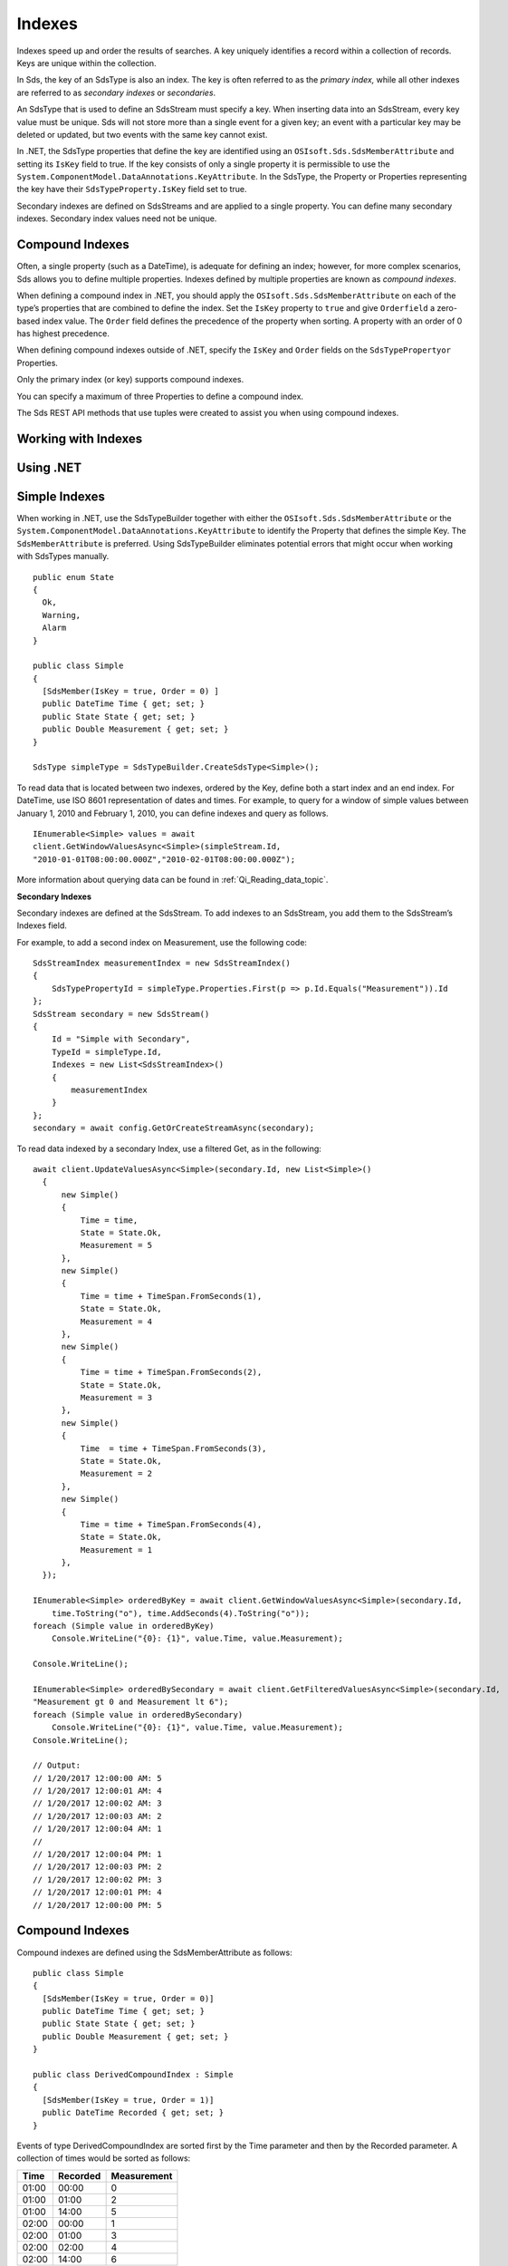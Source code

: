 .. _Qi_Indexes_topic:
=======
Indexes
=======

Indexes speed up and order the results of searches. A key uniquely identifies a record within 
a collection of records. Keys are unique within the collection.

In Sds, the key of an SdsType is also an index. The key is often referred to as the *primary index,* 
while all other indexes are referred to as *secondary indexes* or *secondaries*.

An SdsType that is used to define an SdsStream must specify a key. When inserting data into an SdsStream, every 
key value must be unique. Sds will not store more than a single event for a given key; an event with 
a particular key may be deleted or updated, but two events with the same key cannot exist.

In .NET, the SdsType properties that define the key are identified using an ``OSIsoft.Sds.SdsMemberAttribute`` 
and setting its ``IsKey`` field to true. If the key consists of only a single property it is permissible to 
use the ``System.ComponentModel.DataAnnotations.KeyAttribute``. In the SdsType, the Property or Properties 
representing the key have their ``SdsTypeProperty.IsKey`` field set to true.

Secondary indexes are defined on SdsStreams and are applied to a single property. You can define many 
secondary indexes. Secondary index values need not be unique.



Compound Indexes
----------------

Often, a single property (such as a DateTime), is adequate for defining an index; however, for more complex 
scenarios, Sds allows you to define multiple properties. Indexes defined by multiple properties are known as *compound indexes*.

When defining a compound index in .NET, you should apply the ``OSIsoft.Sds.SdsMemberAttribute`` on each of the type’s 
properties that are combined to define the index. Set the ``IsKey`` property to ``true`` and give ``Orderfield`` a 
zero-based index value. The ``Order`` field defines the precedence of the property when sorting. A property with 
an order of 0 has highest precedence.

When defining compound indexes outside of .NET, specify the ``IsKey`` and ``Order`` fields on the ``SdsTypePropertyor``
Properties.

Only the primary index (or key) supports compound indexes.

You can specify a maximum of three Properties to define a compound index.

The Sds REST API methods that use tuples were created to assist you when using compound indexes.


Working with Indexes
--------------------

Using .NET
----------


Simple Indexes
--------------

When working in .NET, use the SdsTypeBuilder together with either the ``OSIsoft.Sds.SdsMemberAttribute`` or the
``System.ComponentModel.DataAnnotations.KeyAttribute`` to identify the Property that defines the simple Key. 
The ``SdsMemberAttribute`` is preferred. Using SdsTypeBuilder eliminates potential errors that might occur 
when working with SdsTypes manually.


::

  public enum State
  {
    Ok,
    Warning,
    Alarm
  }

  public class Simple
  {
    [SdsMember(IsKey = true, Order = 0) ]
    public DateTime Time { get; set; }
    public State State { get; set; }
    public Double Measurement { get; set; }
  }

  SdsType simpleType = SdsTypeBuilder.CreateSdsType<Simple>();


To read data that is located between two indexes, ordered by the Key, define both a start index and 
an end index. For DateTime, use ISO 8601 representation of dates and times. For example, to query 
for a window of simple values between January 1, 2010 and February 1, 2010, you can define indexes 
and query as follows.

::

  IEnumerable<Simple> values = await
  client.GetWindowValuesAsync<Simple>(simpleStream.Id,
  "2010-01-01T08:00:00.000Z","2010-02-01T08:00:00.000Z");


More information about querying data can be found in :ref:`Qi_Reading_data_topic`.


**Secondary Indexes**

Secondary indexes are defined at the SdsStream. To add indexes to an SdsStream, you add them to the SdsStream’s Indexes field.

For example, to add a second index on Measurement, use the following code:


::

  SdsStreamIndex measurementIndex = new SdsStreamIndex()
  {
      SdsTypePropertyId = simpleType.Properties.First(p => p.Id.Equals("Measurement")).Id
  };
  SdsStream secondary = new SdsStream()
  {
      Id = "Simple with Secondary",
      TypeId = simpleType.Id,
      Indexes = new List<SdsStreamIndex>()
      {
          measurementIndex
      }
  };
  secondary = await config.GetOrCreateStreamAsync(secondary);


To read data indexed by a secondary Index, use a filtered Get, as in the following:

::

  await client.UpdateValuesAsync<Simple>(secondary.Id, new List<Simple>()
    {
        new Simple()
        {
            Time = time,
            State = State.Ok,
            Measurement = 5
        },
        new Simple()
        {
            Time = time + TimeSpan.FromSeconds(1),
            State = State.Ok,
            Measurement = 4
        },
        new Simple()
        {
            Time = time + TimeSpan.FromSeconds(2),
            State = State.Ok,
            Measurement = 3
        },
        new Simple()
        {
            Time  = time + TimeSpan.FromSeconds(3),
            State = State.Ok,
            Measurement = 2
        },
        new Simple()
        {
            Time = time + TimeSpan.FromSeconds(4),
            State = State.Ok,
            Measurement = 1
        },
    });

  IEnumerable<Simple> orderedByKey = await client.GetWindowValuesAsync<Simple>(secondary.Id, 
      time.ToString("o"), time.AddSeconds(4).ToString("o"));
  foreach (Simple value in orderedByKey)
      Console.WriteLine("{0}: {1}", value.Time, value.Measurement);

  Console.WriteLine();

  IEnumerable<Simple> orderedBySecondary = await client.GetFilteredValuesAsync<Simple>(secondary.Id, 
  "Measurement gt 0 and Measurement lt 6");
  foreach (Simple value in orderedBySecondary)
      Console.WriteLine("{0}: {1}", value.Time, value.Measurement);
  Console.WriteLine();

  // Output:
  // 1/20/2017 12:00:00 AM: 5
  // 1/20/2017 12:00:01 AM: 4
  // 1/20/2017 12:00:02 AM: 3
  // 1/20/2017 12:00:03 AM: 2
  // 1/20/2017 12:00:04 AM: 1
  //
  // 1/20/2017 12:00:04 PM: 1
  // 1/20/2017 12:00:03 PM: 2
  // 1/20/2017 12:00:02 PM: 3
  // 1/20/2017 12:00:01 PM: 4
  // 1/20/2017 12:00:00 PM: 5

  
  
Compound Indexes
----------------

Compound indexes are defined using the SdsMemberAttribute as follows:

::

  public class Simple
  {
    [SdsMember(IsKey = true, Order = 0)]
    public DateTime Time { get; set; }
    public State State { get; set; }
    public Double Measurement { get; set; }
  }

  public class DerivedCompoundIndex : Simple
  {
    [SdsMember(IsKey = true, Order = 1)]
    public DateTime Recorded { get; set; } 
  }


Events of type DerivedCompoundIndex are sorted first by the Time parameter and then by the Recorded parameter. A collection of times would be sorted as follows:


+------------+----------------+-------------------+
| **Time**   | **Recorded**   | **Measurement**   |
+============+================+===================+
| 01:00      | 00:00          | 0                 |
+------------+----------------+-------------------+
| 01:00      | 01:00          | 2                 |
+------------+----------------+-------------------+
| 01:00      | 14:00          | 5                 |
+------------+----------------+-------------------+
| 02:00      | 00:00          | 1                 |
+------------+----------------+-------------------+
| 02:00      | 01:00          | 3                 |
+------------+----------------+-------------------+
| 02:00      | 02:00          | 4                 |
+------------+----------------+-------------------+
| 02:00      | 14:00          | 6                 |
+------------+----------------+-------------------+

If the Order parameters were swapped, Recorded set to zero, and Time set to one, the results would sort as follows:

+------------+----------------+-------------------+
| **Time**   | **Recorded**   | **Measurement**   |
+============+================+===================+
| 01:00      | 00:00          | 0                 |
+------------+----------------+-------------------+
| 02:00      | 00:00          | 1                 |
+------------+----------------+-------------------+
| 01:00      | 01:00          | 2                 |
+------------+----------------+-------------------+
| 02:00      | 01:00          | 3                 |
+------------+----------------+-------------------+
| 02:00      | 02:00          | 4                 |
+------------+----------------+-------------------+
| 01:00      | 14:00          | 5                 |
+------------+----------------+-------------------+
| 02:00      | 14:00          | 6                 |
+------------+----------------+-------------------+


::

  // estimates at 1/20/2017 00:00
  await client.UpdateValuesAsync(compoundStream.Id, new List<DerivedCompoundIndex>()
    {
        new DerivedCompoundIndex()
        {
            Time = DateTime.Parse("1/20/2017 01:00"),
            Recorded = DateTime.Parse("1/20/2017 00:00"),
            State = State.Ok,
            Measurement = 0
        },
        new DerivedCompoundIndex()
        {
            Time = DateTime.Parse("1/20/2017 02:00"),
            Recorded = DateTime.Parse("1/20/2017 00:00"),
            State = State.Ok,
            Measurement = 1
        },
    });

  // measure and estimates at 1/20/2017 01:00
  await client.UpdateValuesAsync(compoundStream.Id, new List<DerivedCompoundIndex>()
    {
        new DerivedCompoundIndex()
        {
            Time = DateTime.Parse("1/20/2017 01:00"),
            Recorded = DateTime.Parse("1/20/2017 01:00"),
            State = State.Ok,
            Measurement = 2
        },
        new DerivedCompoundIndex()
        {
            Time = DateTime.Parse("1/20/2017 02:00"),
            Recorded = DateTime.Parse("1/20/2017 01:00"),
            State = State.Ok,
            Measurement = 3
        },
    });

  // measure at 1/20/2017 02:00
  await client.UpdateValuesAsync(compoundStream.Id, new List<DerivedCompoundIndex>()
    {
        new DerivedCompoundIndex()
        {
            Time = DateTime.Parse("1/20/2017 02:00"),
            Recorded = DateTime.Parse("1/20/2017 02:00"),
            State = State.Ok,
            Measurement = 4
        },
    });

  // adjust earlier values at 1/20/2017 14:00
  await client.UpdateValuesAsync(compoundStream.Id, new List<DerivedCompoundIndex>()
    {
        new DerivedCompoundIndex()
        {
            Time = DateTime.Parse("1/20/2017 01:00"),
            Recorded = DateTime.Parse("1/20/2017 14:00"),
            State = State.Ok,
            Measurement = 5
        },
        new DerivedCompoundIndex()
        {
            Time = DateTime.Parse("1/20/2017 02:00"),
            Recorded = DateTime.Parse("1/20/2017 14:00"),
            State = State.Ok,
            Measurement = 6
        },
    });

  var from = new Tuple<DateTime, DateTime>(DateTime.Parse("1/20/2017 01:00"), DateTime.Parse("1/20/2017 00:00"));
  var to = new Tuple<DateTime, DateTime>(DateTime.Parse("1/20/2017 02:00"), DateTime.Parse("1/20/2017 14:00"));

  var compoundValues = await client.GetWindowValuesAsync<DerivedCompoundIndex, DateTime, DateTime>(compoundStream.Id, from, to);

  foreach (DerivedCompoundIndex value in compoundValues)
     Console.WriteLine("{0}:{1} {2}", value.Time, value.Recorded, value.Measurement);

  // Output:
  // 1/20/2017 1:00:00 AM:1/20/2017 12:00:00 AM 0
  // 1/20/2017 1:00:00 AM:1/20/2017 1:00:00 AM 2
  // 1/20/2017 1:00:00 AM:1/20/2017 2:00:00 PM 5
  // 1/20/2017 2:00:00 AM:1/20/2017 12:00:00 AM 1
  // 1/20/2017 2:00:00 AM:1/20/2017 1:00:00 AM 3
  // 1/20/2017 2:00:00 AM:1/20/2017 2:00:00 AM 4
  // 1/20/2017 2:00:00 AM:1/20/2017 2:00:00 PM 6

Note that the ``GetWindowValuesAsync()`` call specifies an expected return type and the index types as generic parameters.


Not Using .NET
--------------


Simple Indexes
--------------


When the .NET SdsTypeBuilder is unavailable, indexes must be built manually.


The following discusses the types defined in the `Python <https://github.com/osisoft/Qi-Samples/tree/master/Basic/Python>`__
and `Java Script <https://github.com/osisoft/Qi-Samples/tree/master/Basic/JavaScript>`__
samples. Samples in other languages can be found `here <https://github.com/osisoft/Qi-Samples/tree/master/Basic>`__.

To build a SdsType representation of the following sample class, see code_example_1_:

*Python*

.. code-block:: python

  class State(Enum):
    Ok = 0
    Warning = 1
    Alarm = 2

  class Simple(object):
    Time = property(getTime, setTime)
    def getTime(self):
      return self.__time
    def setTime(self, time):
      self.__time = time

    State = property(getState, setState)
    def getState(self):
      return self.__state
    def setState(self, state):
      self.__state = state

    Measurement = property(getValue, setValue)
    def getValue(self):
      return self.__measurement
    def setValue(self, measurement):
      self.__measurement = measurement


*JavaScript*

.. code-block:: javascript

  var State =
  {
    Ok: 0,
    Warning: 1,
    Aalrm: 2,
  }

  var Simple = function () {
    this.Time = null;
    this.State = null;
    this.Value = null;
  }

.. _code_example_1:

The following code is used to build an SdsType representation of the sample class above:

*Python*

.. code-block:: python

  # Create the properties

  # Time is the primary key
  time = SdsTypeProperty()
  time.Id = "Time"
  time.Name = "Time"
  time.IsKey = True
  time.SdsType = SdsType()
  time.SdsType.Id = "DateTime"
  time.SdsType.Name = "DateTime"
  time.SdsType.SdsTypeCode = SdsTypeCode.DateTime

  # State is not a pre-defined type. An SdsType must be defined to represent the enum
  stateTypePropertyOk = SdsTypeProperty()
  stateTypePropertyOk.Id = "Ok"
  stateTypePropertyOk.Measurement = State.Ok
  stateTypePropertyWarning = SdsTypeProperty()
  stateTypePropertyWarning.Id = "Warning"
  stateTypePropertyWarning.Measurement = State.Warning
  stateTypePropertyAlarm = SdsTypeProperty()
  stateTypePropertyAlarm.Id = "Alarm"
  stateTypePropertyAlarm.Measurement = State.Alarm

  stateType = SdsType()
  stateType.Id = "State"
  stateType.Name = "State"
  stateType.Properties = [ stateTypePropertyOk, stateTypePropertyWarning,\
                         stateTypePropertyAlarm ]
  state = SdsTypeProperty()
  state.Id = "State"
  state.Name = "State"
  state.SdsType = stateType

  # Measurement property is a simple non-indexed, pre-defined type
  measurement = SdsTypeProperty()
  measurement.Id = "Measurement"
  measurement.Name = "Measurement"
  measurement.SdsType = SdsType()
  measurement.SdsType.Id = "Double"
  measurement.SdsType.Name = "Double"

  # Create the Simple SdsType
  simple = SdsType()
  simple.Id = str(uuid.uuid4())
  simple.Name = "Simple"
  simple.Description = "Basic sample type"
  simple.SdsTypeCode = SdsTypeCode.Object
  simple.Properties = [ time, state, measurement ]


*JavaScript*

.. code-block:: javascript

  // Time is the primary key
  var timeProperty = new SdsObjects.SdsTypeProperty({
    "Id": "Time",
    "IsKey": true,
    "SdsType": new SdsObjects.SdsType({
      "Id": "dateType",
      "SdsTypeCode": SdsObjects.SdsTypeCodeMap.DateTime
    })
  });

  // State is not a pre-defined type. A SdsType must be defined to represent the enum
  var stateTypePropertyOk = new SdsObjects.SdsTypeProperty({
    "Id": "Ok",
    "Value": State.Ok
  });

  var stateTypePropertyWarning = new SdsObjects.SdsTypeProperty({
    "Id": "Warning",
    "Value": State.Warning
  });

  var stateTypePropertyAlarm = new SdsObjects.SdsTypeProperty({
    "Id": "Alarm",
    "Value": State.Alarm
  });

  var stateType = new SdsObjects.SdsType({
    "Id": "State",
    "Name": "State",
    "SdsTypeCode": SdsObjects.SdsTypeCodeMap.Int32Enum,
    "Properties": [stateTypePropertyOk, stateTypePropertyWarning,
      stateTypePropertyAlarm, stateTypePropertyRed]
  });

  // Value property is a simple non-indexed, pre-defined type
  var valueProperty = new SdsObjects.SdsTypeProperty({
    "Id": "Value",
    "SdsType": new SdsObjects.SdsType({
      "Id": "doubleType",
      "SdsTypeCode": SdsObjects.SdsTypeCodeMap.Double
    })
  });

  // Create the Simple SdsType
  var simpleType = new SdsObjects.SdsType({
    "Id": "Simple",
    "Name": "Simple",
    "Description": "This is a simple Sds type",
    "SdsTypeCode": SdsObjects.SdsTypeCodeMap.Object,
    "Properties": [timeProperty, stateProperty, valueProperty]
  });


The Time property is identified as the Key by define its SdsTypeProperty as follows:

*Python*

.. code-block:: python

  # Time is the primary key
  time = SdsTypeProperty()
  time.Id = "Time"
  time.Name = "Time"
  time.IsKey = True
  time.SdsType = SdsType()
  time.SdsType.Id = "DateTime"
  time.SdsType.Name = "DateTime"
  time.SdsType.SdsTypeCode = SdsTypeCode.DateTime

*JavaScript*

.. code-block:: javascript

  // Time is the primary key
  var timeProperty = new SdsObjects.SdsTypeProperty({
    "Id": "Time",
    "IsKey": true,
    "SdsType": new SdsObjects.SdsType({
      "Id": "dateType",
      "SdsTypeCode": SdsObjects.SdsTypeCodeMap.DateTime
    })
  });



Note that the time.IsKey field is set to true.

To read data using the key, you define a start index and an end index. For DateTime, use 
ISO 8601 representation of dates and times. To query for a window of values between January 1, 
2010 and February 1, 2010, you would define indexes as “2010-01-01T08:00:00.000Z” and 
“2010-02-01T08:00:00.000Z”, respectively.

Additional information can be found in :ref:`Qi_Reading_data_topic`.

**Secondary Indexes**

Secondary Indexes are defined at the SdsStream. To create an SdsStream 
using the Simple class and add a Secondary index on the Measurement, 
you use the previously defined SdsType. Then you create a SdsStreamIndex 
specifying the measurement property and define a SdsStream identifying the 
Measurement as a Secondary Index as shown in the following example:


*Python*

.. code-block:: python

  # Create the properties

  measurementIndex = SdsStreamIndex()
  measurementIndex.SdsTypePropertyId = measurement.Id

  stream = SdsStream()
  stream.Id = str(uuid.uuid4())
  stream.Name = "SimpleWithSecond"
  stream.Description = "Simple with secondary index"
  stream.TypeId = simple.Id
  stream.Indexes = [ measurementIndex ]



*JavaScript*

.. code-block:: javascript

  var measurementIndex = new SdsObjects.SdsStreamIndex({
    "SdsTypePropertyId": valueProperty.Id
  });

  var stream = new SdsObjects.SdsStream({
    "Id": "SimpleWithSecond",
    "Name": "SimpleWithSecond",
    "Description": "Simple with secondary index",
    "TypeId": simpleTypeId,
    "Indexes": [ measurementIndex ]
  });


Compound Indexes
----------------

Consider the following Python and JavaScript types:

*Python*

.. code-block:: python

  class Simple(object):
  # First-order Key property
  Time = property(getTime, setTime)
  def getTime(self):
    return self.__time
  def setTime(self, time):
    self.__time = time

  State = property(getState, setState)
  def getState(self):
    return self.__state
  def setState(self, state):
    self.__state = state

  Measurement = property(getValue, setValue)
  def getValue(self):
    return self.__measurement
  def setValue(self, measurement):
    self.__measurement = measurement

  class DerivedCompoundIndex(Simple):
  # Second-order Key property
  @property
  def Recorded(self):
    return self.__recorded
  @Recorded.setter
  def Recorded(self, recorded):
    self.__recorded = recorded


*JavaScript*

.. code-block:: javascript

  var Simple = function () {
    this.Time = null;
    this.State = null;
    this.Value = null;
  }

  var DerivedCompoundIndex = function() {
    Simple.call(this);
    this.Recorded = null;
  }


To turn the simple SdsType shown in the example into a type supporting the DerivedCompoundIndex 
type with a compound index based on the ``Simple.Time`` and ``DerivedCompoundIndex.Recorded``, 
extend the type as follows:

*Python*

.. code-block:: python

  # We set the Order for this property. The order of the first property defaulted to 0
  recorded = SdsTypeProperty()
  recorded.Id = "Recorded"
  recorded.Name = "Recorded"
  recorded.IsKey = True
  recorded.Order = 1
  recorded.SdsType = SdsType()
  recorded.SdsType.Id = "DateTime"
  recorded.SdsType.Name = "DateTime"
  recorded.SdsType.SdsTypeCode = SdsTypeCode.DateTime

  # Create the Derived SdsType
  derived = SdsType()
  derived.Id = str(uuid.uuid4())
  derived.Name = "Compound"
  derived.Description = "Derived compound index sample type"
  derived.BaseType = simple
  derived.SdsTypeCode = SdsTypeCode.Object
  derived.Properties = [ recorded ]



*JavaScript*

.. code-block:: javascript

  // We set the Order for this property. The order of the first property defaulted to 0
  var recordedProperty = new SdsObjects.SdsTypeProperty({
    "Id": "Recorded",
    "Name": "Recorded",
    "IsKey": true,
    "Order": 1,
    "SdsType": new SdsObjects.SdsType({
      "Id": "DateTime",
      "Name": "DateTime",
      "SdsTypeCode": SdsObjects.SdsTypeCodeMap.DateTime
    })
  });

  // Create the Derived SdsType
  var derivedType = new SdsObjects.SdsTyp({
    "Id": "Compound",
    "Name": "Compound",
    "Description": "Derived compound index sample type",
    "BaseType": simpleType,
    "SdsTypeCode": SdsObjects.SdsTypeCodeMap.Object,
    "Properties": [recordedProperty]
  });

 
Data in the stream will be ordered as follows:

+------------+----------------+-------------------+
| **Time**   | **Recorded**   | **Measurement**   |
+============+================+===================+
| 01:00      | 00:00          | 0                 |
+------------+----------------+-------------------+
| 01:00      | 01:00          | 2                 |
+------------+----------------+-------------------+
| 01:00      | 14:00          | 5                 |
+------------+----------------+-------------------+
| 02:00      | 00:00          | 1                 |
+------------+----------------+-------------------+
| 02:00      | 01:00          | 3                 |
+------------+----------------+-------------------+
| 02:00      | 02:00          | 4                 |
+------------+----------------+-------------------+
| 02:00      | 14:00          | 6                 |
+------------+----------------+-------------------+

If the Order was swapped, and Recorded set as zero, the results would sort as
follows:

+------------+----------------+-------------------+
| **Time**   | **Recorded**   | **Measurement**   |
+============+================+===================+
| 01:00      | 00:00          | 0                 |
+------------+----------------+-------------------+
| 02:00      | 00:00          | 1                 |
+------------+----------------+-------------------+
| 01:00      | 01:00          | 2                 |
+------------+----------------+-------------------+
| 02:00      | 01:00          | 3                 |
+------------+----------------+-------------------+
| 02:00      | 02:00          | 4                 |
+------------+----------------+-------------------+
| 01:00      | 14:00          | 5                 |
+------------+----------------+-------------------+
| 02:00      | 14:00          | 6                 |
+------------+----------------+-------------------+



